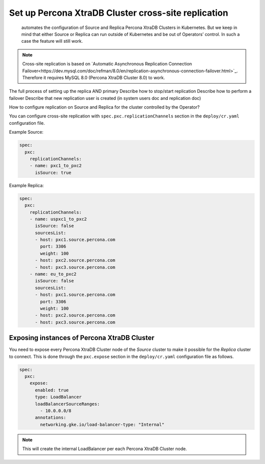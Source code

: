 .. _operator-replication:

Set up Percona XtraDB Cluster cross-site replication
====================================================

 automates the configuration of Source and Replica Percona XtraDB Clusters in Kubernetes. But we keep in mind that either Source or Replica can run outside of Kubernetes and be out of Operators’ control. In such a case the feature will still work.

 .. image:: ./assets/images/pxc-replication.*
   :align: center

.. note:: Cross-site replication is based on `Automatic Asynchronous Replication Connection Failover<https://dev.mysql.com/doc/refman/8.0/en/replication-asynchronous-connection-failover.html>`_. Therefore it requires  MySQL 8.0 (Percona XtraDB Cluster 8.0) to work.

The full process of setting up the replica AND primary
Describe how to stop/start replication
Describe how to perform a failover
Describe that new replication user is created (in system users doc and replication doc)

How to configure replication on Source and Replica for the cluster controlled by the Operator?

You can configure cross-site replication with ``spec.pxc.replicationChannels`` section in the ``deploy/cr.yaml`` configuration file.


Example Source:

.. code:: yaml

   spec:
     pxc:
       replicationChannels:
       - name: pxc1_to_pxc2
         isSource: true


Example Replica:

.. code:: yaml

   spec:
     pxc:
       replicationChannels:
       - name: uspxc1_to_pxc2
         isSource: false
         sourcesList:
         - host: pxc1.source.percona.com
           port: 3306
           weight: 100
         - host: pxc2.source.percona.com
         - host: pxc3.source.percona.com
       - name: eu_to_pxc2
         isSource: false
         sourcesList:
         - host: pxc1.source.percona.com
           port: 3306
           weight: 100
         - host: pxc2.source.percona.com
         - host: pxc3.source.percona.com

.. _operator-replication-expose:

Exposing instances of Percona XtraDB Cluster
--------------------------------------------

You need to expose every Percona XtraDB Cluster node of the *Source* cluster to
make it possible for the *Replica* cluster to connect. This is done through the
``pxc.expose`` section in the ``deploy/cr.yaml`` configuration file as follows.

.. code:: yaml

   spec:
     pxc:
       expose:
         enabled: true
         type: LoadBalancer
         loadBalancerSourceRanges:
           - 10.0.0.0/8
         annotations: 
           networking.gke.io/load-balancer-type: "Internal"

.. note:: This will create the internal LoadBalancer per each Percona XtraDB
   Cluster node.
